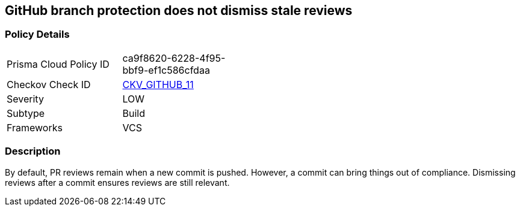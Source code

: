 == GitHub branch protection does not dismiss stale reviews


=== Policy Details 

[width=45%]
[cols="1,1"]
|=== 
|Prisma Cloud Policy ID 
| ca9f8620-6228-4f95-bbf9-ef1c586cfdaa

|Checkov Check ID 
| https://github.com/bridgecrewio/checkov/tree/master/checkov/github/checks/dismiss_stale_reviews.py[CKV_GITHUB_11]

|Severity
|LOW

|Subtype
|Build

|Frameworks
|VCS

|=== 



=== Description 


By default, PR reviews remain when a new commit is pushed.
However, a commit can bring things out of compliance.
Dismissing reviews after a commit ensures reviews are still relevant.
